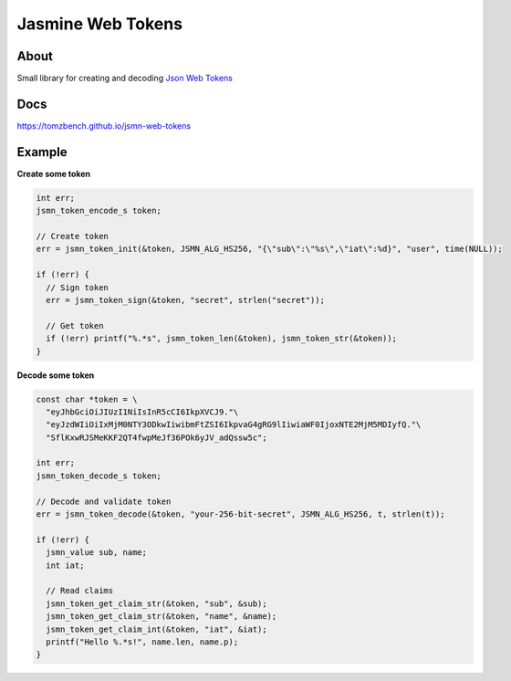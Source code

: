 Jasmine Web Tokens
==================

.. image:: https://travis-ci.com/TomzBench/jsmn-web-tokens.svg?branch=master
    :target: https://travis-ci.com/TomzBench/jsmn-web-tokens
.. image:: https://codecov.io/gh/TomzBench/jsmn-web-tokens/branch/master/graph/badge.svg
    :target: https://codecov.io/gh/TomzBench/jsmn-web-tokens



.. image:: docs/source/_static/img/view-on-jwt.io.svg
    :target: https://jwt.io
    :align: left


About
-----

Small library for creating and decoding `Json Web Tokens <https://jwt.io>`_

Docs
----

https://tomzbench.github.io/jsmn-web-tokens

Example
-------

**Create some token**

.. code-block:: c
  
  int err; 
  jsmn_token_encode_s token;

  // Create token
  err = jsmn_token_init(&token, JSMN_ALG_HS256, "{\"sub\":\"%s\",\"iat\":%d}", "user", time(NULL));

  if (!err) {
    // Sign token
    err = jsmn_token_sign(&token, "secret", strlen("secret"));

    // Get token
    if (!err) printf("%.*s", jsmn_token_len(&token), jsmn_token_str(&token));
  }


**Decode some token**

.. code-block:: c
  
  const char *token = \
    "eyJhbGciOiJIUzI1NiIsInR5cCI6IkpXVCJ9."\ 
    "eyJzdWIiOiIxMjM0NTY3ODkwIiwibmFtZSI6IkpvaG4gRG9lIiwiaWF0IjoxNTE2MjM5MDIyfQ."\
    "SflKxwRJSMeKKF2QT4fwpMeJf36POk6yJV_adQssw5c";

  int err;
  jsmn_token_decode_s token;

  // Decode and validate token
  err = jsmn_token_decode(&token, "your-256-bit-secret", JSMN_ALG_HS256, t, strlen(t));

  if (!err) {
    jsmn_value sub, name;
    int iat;

    // Read claims
    jsmn_token_get_claim_str(&token, "sub", &sub);
    jsmn_token_get_claim_str(&token, "name", &name);
    jsmn_token_get_claim_int(&token, "iat", &iat);
    printf("Hello %.*s!", name.len, name.p);
  }

